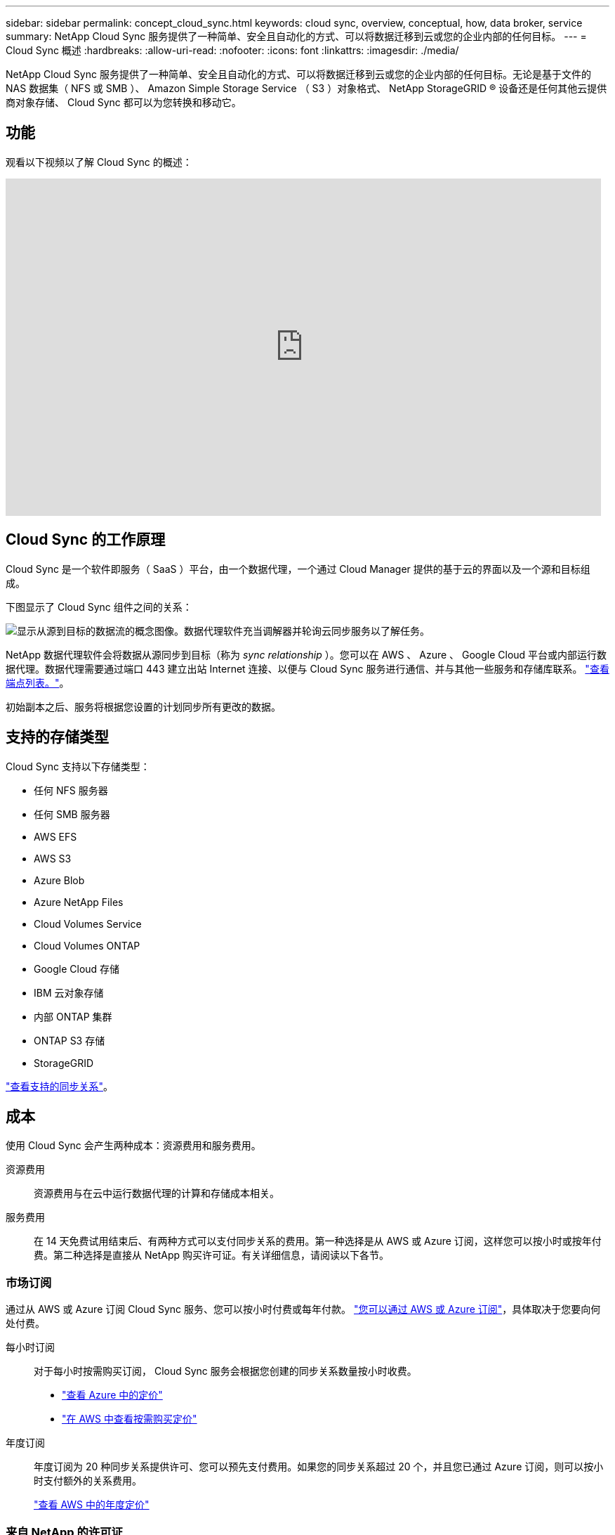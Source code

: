 ---
sidebar: sidebar 
permalink: concept_cloud_sync.html 
keywords: cloud sync, overview, conceptual, how, data broker, service 
summary: NetApp Cloud Sync 服务提供了一种简单、安全且自动化的方式、可以将数据迁移到云或您的企业内部的任何目标。 
---
= Cloud Sync 概述
:hardbreaks:
:allow-uri-read: 
:nofooter: 
:icons: font
:linkattrs: 
:imagesdir: ./media/


[role="lead"]
NetApp Cloud Sync 服务提供了一种简单、安全且自动化的方式、可以将数据迁移到云或您的企业内部的任何目标。无论是基于文件的 NAS 数据集（ NFS 或 SMB ）、 Amazon Simple Storage Service （ S3 ）对象格式、 NetApp StorageGRID ® 设备还是任何其他云提供商对象存储、 Cloud Sync 都可以为您转换和移动它。



== 功能

观看以下视频以了解 Cloud Sync 的概述：

video::oZNJtLvgNfQ[youtube,width=848,height=480]


== Cloud Sync 的工作原理

Cloud Sync 是一个软件即服务（ SaaS ）平台，由一个数据代理，一个通过 Cloud Manager 提供的基于云的界面以及一个源和目标组成。

下图显示了 Cloud Sync 组件之间的关系：

image:diagram_cloud_sync_overview.gif["显示从源到目标的数据流的概念图像。数据代理软件充当调解器并轮询云同步服务以了解任务。"]

NetApp 数据代理软件会将数据从源同步到目标（称为 _sync relationship_ ）。您可以在 AWS 、 Azure 、 Google Cloud 平台或内部运行数据代理。数据代理需要通过端口 443 建立出站 Internet 连接、以便与 Cloud Sync 服务进行通信、并与其他一些服务和存储库联系。 link:reference_sync_networking.html["查看端点列表。"]。

初始副本之后、服务将根据您设置的计划同步所有更改的数据。



== 支持的存储类型

Cloud Sync 支持以下存储类型：

* 任何 NFS 服务器
* 任何 SMB 服务器
* AWS EFS
* AWS S3
* Azure Blob
* Azure NetApp Files
* Cloud Volumes Service
* Cloud Volumes ONTAP
* Google Cloud 存储
* IBM 云对象存储
* 内部 ONTAP 集群
* ONTAP S3 存储
* StorageGRID


link:reference_sync_requirements.html["查看支持的同步关系"]。



== 成本

使用 Cloud Sync 会产生两种成本：资源费用和服务费用。

资源费用:: 资源费用与在云中运行数据代理的计算和存储成本相关。
服务费用:: 在 14 天免费试用结束后、有两种方式可以支付同步关系的费用。第一种选择是从 AWS 或 Azure 订阅，这样您可以按小时或按年付费。第二种选择是直接从 NetApp 购买许可证。有关详细信息，请阅读以下各节。




=== 市场订阅

通过从 AWS 或 Azure 订阅 Cloud Sync 服务、您可以按小时付费或每年付款。 link:task_sync_licensing.html["您可以通过 AWS 或 Azure 订阅"]，具体取决于您要向何处付费。

每小时订阅:: 对于每小时按需购买订阅， Cloud Sync 服务会根据您创建的同步关系数量按小时收费。
+
--
* https://azuremarketplace.microsoft.com/en-us/marketplace/apps/netapp.cloud-sync-service?tab=PlansAndPrice["查看 Azure 中的定价"^]
* https://aws.amazon.com/marketplace/pp/B01LZV5DUJ["在 AWS 中查看按需购买定价"^]


--
年度订阅:: 年度订阅为 20 种同步关系提供许可、您可以预先支付费用。如果您的同步关系超过 20 个，并且您已通过 Azure 订阅，则可以按小时支付额外的关系费用。
+
--
https://aws.amazon.com/marketplace/pp/B06XX5V3M2["查看 AWS 中的年度定价"^]

--




=== 来自 NetApp 的许可证

另一种提前支付同步关系费用的方法是直接从 NetApp 购买许可证。每个许可证最多可创建 20 个同步关系。

您可以将这些许可证与 AWS 或 Azure 订阅一起使用。例如，如果您有 25 个同步关系、则可以使用许可证支付前 20 个同步关系的费用、然后从 AWS 或 Azure 中按原样支付剩余的 5 个同步关系的费用。

link:task_sync_licensing.html["了解如何购买许可证并将其添加到 Cloud Sync 中。"]。



=== 许可条款

购买“将您自己的许可证（ BYOL ）带到云同步服务”的客户应了解与许可证权利相关的限制。

* 客户有权在自交付之日起一年内利用 BYOL 许可证。
* 客户有权利用 BYOL 许可证在源和目标之间建立总共不超过 20 个单独的连接（每个连接均为“同步关系”）。
* 无论客户是否已达到 20 个同步关系限制、客户的权利在一年许可期限结束时到期。
* 如果客户选择续订其许可证、则与以前的许可证授权关联的未使用同步关系不会滚动到许可证续订。




== 数据隐私

NetApp 无法访问您在使用 Cloud Sync 服务时提供的任何凭据。凭据直接存储在驻留在网络中的数据代理计算机上。

根据您选择的配置、在创建新关系时， Cloud Sync 可能会提示您输入凭据。例如，在设置包含 SMB 服务器的关系时，或者在 AWS 中部署数据代理时。

这些凭据始终直接保存到数据代理本身。数据代理驻留在您网络中的计算机上，无论该计算机位于内部还是位于您的云帐户中。NetApp 从不能获得凭据。

凭据在数据代理计算机上使用 HashiCorp Vault 进行本地加密。



== 限制

* 中国不支持云同步。
* 除中国外、以下地区不支持 Cloud Sync 数据代理：
+
** AWS Govloud （美国）
** Azure US gov 酒店
** Azure US DoD



